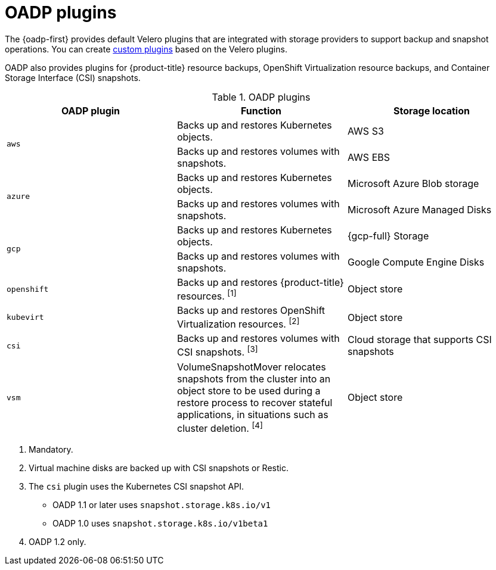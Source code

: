 // Module included in the following assemblies:
//
// * backup_and_restore/application_backup_and_restore/oadp-features-plugins.adoc

:_mod-docs-content-type: CONCEPT
[id="oadp-plugins_{context}"]
= OADP plugins

The {oadp-first} provides default Velero plugins that are integrated with storage providers to support backup and snapshot operations. You can create link:https://{velero-domain}/docs/v{velero-version}/custom-plugins/[custom plugins] based on the Velero plugins.

OADP also provides plugins for {product-title} resource backups, OpenShift Virtualization resource backups, and Container Storage Interface (CSI) snapshots.

[cols="3", options="header"]
.OADP plugins
|===
|OADP plugin |Function |Storage location

.2+|`aws` |Backs up and restores Kubernetes objects. |AWS S3
|Backs up and restores volumes with snapshots. |AWS EBS

ifndef::openshift-rosa,openshift-rosa-hcp[]
.2+|`azure` |Backs up and restores Kubernetes objects. |Microsoft Azure Blob storage
|Backs up and restores volumes with snapshots. |Microsoft Azure Managed Disks

.2+|`gcp` |Backs up and restores Kubernetes objects. |{gcp-full} Storage
|Backs up and restores volumes with snapshots. |Google Compute Engine Disks
endif::openshift-rosa,openshift-rosa-hcp[]

|`openshift` |Backs up and restores {product-title} resources. ^[1]^ |Object store

|`kubevirt` |Backs up and restores OpenShift Virtualization resources. ^[2]^ |Object store

|`csi` |Backs up and restores volumes with CSI snapshots. ^[3]^ |Cloud storage that supports CSI snapshots

|`vsm` |VolumeSnapshotMover relocates snapshots from the cluster into an object store to be used during a restore process to recover stateful applications, in situations such as cluster deletion. ^[4]^ |Object store
|===
[.small]
--
1. Mandatory.
2. Virtual machine disks are backed up with CSI snapshots or Restic.
3. The `csi` plugin uses the Kubernetes CSI snapshot API.
* OADP 1.1 or later uses `snapshot.storage.k8s.io/v1`
* OADP 1.0 uses `snapshot.storage.k8s.io/v1beta1`
4. OADP 1.2 only.
--
